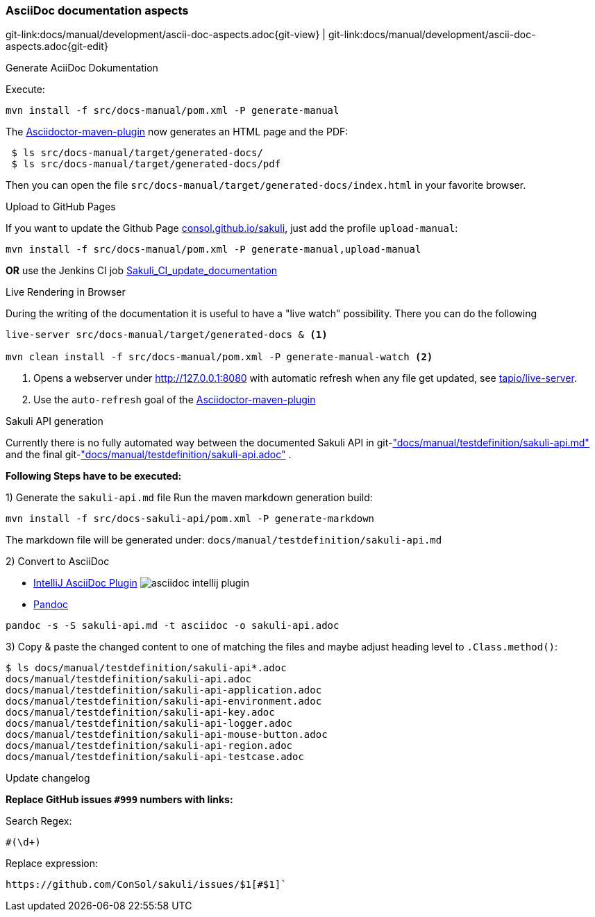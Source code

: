 
:imagesdir: ../../images

[[dev-ascii-doc]]
=== AsciiDoc documentation aspects
[#git-edit-section]
:page-path: docs/manual/development/ascii-doc-aspects.adoc
git-link:{page-path}{git-view} | git-link:{page-path}{git-edit}

.Generate AciiDoc Dokumentation

Execute:

`mvn install -f src/docs-manual/pom.xml -P generate-manual`

The http://asciidoctor.org/docs/asciidoctor-maven-plugin[Asciidoctor-maven-plugin] now generates an HTML page and the PDF:

[source]
----
 $ ls src/docs-manual/target/generated-docs/
 $ ls src/docs-manual/target/generated-docs/pdf
----

Then you can open the file `src/docs-manual/target/generated-docs/index.html` in your favorite browser.

.Upload to GitHub Pages
If you want to update the Github Page http://consol.github.io/sakuli[consol.github.io/sakuli], just add the profile `upload-manual`:

`mvn install -f src/docs-manual/pom.xml -P generate-manual,upload-manual`

*OR* use the Jenkins CI job http://labs-build.consol.de/view/Sakuli/job/Sakuli_CI_update_documentation/[Sakuli_CI_update_documentation]

.Live Rendering in Browser

During the writing of the documentation it is useful to have a "live watch" possibility. There you can do the following

[source]
----
live-server src/docs-manual/target/generated-docs & <1>

mvn clean install -f src/docs-manual/pom.xml -P generate-manual-watch <2>
----
<1> Opens a webserver under http://127.0.0.1:8080 with automatic refresh when any file get updated, see https://github.com/tapio/live-server#installation[tapio/live-server].
<2> Use the `auto-refresh` goal of the http://asciidoctor.org/docs/asciidoctor-maven-plugin[Asciidoctor-maven-plugin]

.Sakuli API generation

Currently there is no fully automated way between the documented Sakuli API in git-link:docs/manual/testdefinition/sakuli-api.md["docs/manual/testdefinition/sakuli-api.md"] and the final git-link:docs/manual/testdefinition/sakuli-api.adoc["docs/manual/testdefinition/sakuli-api.adoc"] .

*Following Steps have to be executed:*

1) Generate the `sakuli-api.md` file
Run the maven markdown generation build:
[source]
----
mvn install -f src/docs-sakuli-api/pom.xml -P generate-markdown
----
The markdown file will be generated under: `docs/manual/testdefinition/sakuli-api.md`

2) Convert to AsciiDoc

* https://plugins.jetbrains.com/plugin/7391-asciidoc[IntelliJ AsciiDoc Plugin]
image:asciidoc-intellij-plugin.png[asciidoc intellij plugin]

* http://pandoc.org/MANUAL.html#using-pandoc[Pandoc]
[source,console]
----
pandoc -s -S sakuli-api.md -t asciidoc -o sakuli-api.adoc
----

3) Copy & paste the changed content to one of matching the files and maybe adjust heading level to `.Class.method()`:

[source]
----
$ ls docs/manual/testdefinition/sakuli-api*.adoc
docs/manual/testdefinition/sakuli-api.adoc
docs/manual/testdefinition/sakuli-api-application.adoc
docs/manual/testdefinition/sakuli-api-environment.adoc
docs/manual/testdefinition/sakuli-api-key.adoc
docs/manual/testdefinition/sakuli-api-logger.adoc
docs/manual/testdefinition/sakuli-api-mouse-button.adoc
docs/manual/testdefinition/sakuli-api-region.adoc
docs/manual/testdefinition/sakuli-api-testcase.adoc
----

.Update changelog

*Replace GitHub issues `#999` numbers with links:*

Search Regex:
[source,regex]
----
#(\d+)
----

Replace expression:
[source, regex]
----
https://github.com/ConSol/sakuli/issues/$1[#$1]`
----
